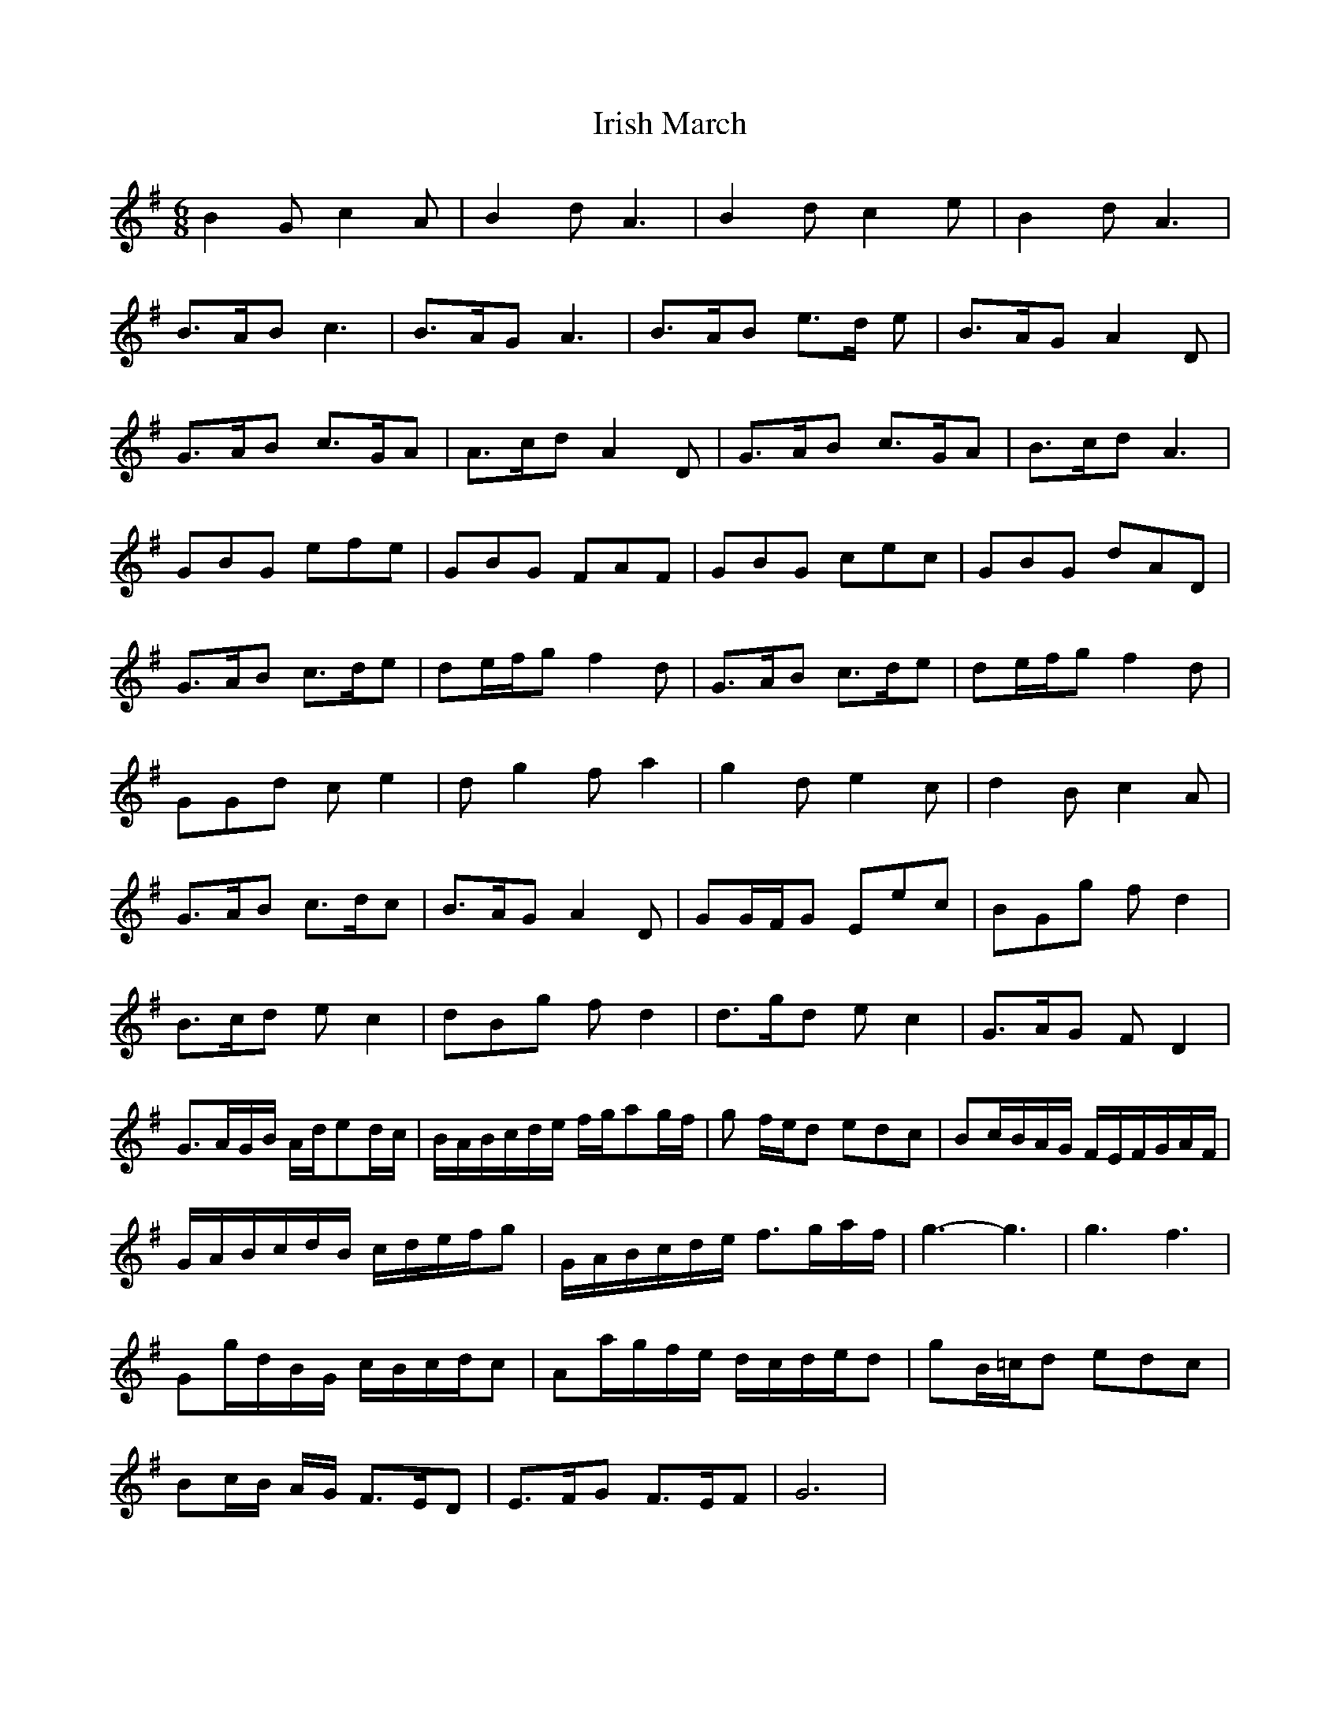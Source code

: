 X: 1
T: Irish March
Z: Flatseventh
S: https://thesession.org/tunes/653#setting653
R: jig
M: 6/8
L: 1/8
K: Gmaj
B2 G c2 A | B2 d A3 | B2 d c2 e | B2 d A3 |
B>AB c3 | B>AG A3 | B>AB e>d e | B>AG A2 D |
G>AB c>GA | A>cd A2D | G>AB c>GA | B>cd A3 |
GBG efe | GBG FAF | GBG cec | GBG dAD |
G>AB c>de | de/2f/2g f2 d | G>AB c>de | de/2f/2g f2 d |
GGd c e2 | d g2 f a2 | g2 d e2 c | d2 B c2 A |
G>AB c>dc |B>AG A2 D | GG/2F/2G Eec | BGg f d2 |
B>cd e c2 | dBg f d2 | d>gd e c2 |G>AG F D2 |
G>AG/2B/2 A/2d/2ed/2c/2 | B/2A/2B/2c/2d/2e/2 f/2g/2ag/2f/2| g f/2e/2d edc| Bc/2B/2A/2G/2 F/2E/2F/2G/2A/2F/2 |
G/2A/2B/2c/2d/2B/2 c/2d/2e/2f/2g | G/2A/2B/2c/2d/2e/2 f>ga/2f/2 | g3-g3 | g3 f3 |
Gg/2d/2B/2G/2 c/2B/2c/2d/2c| Aa/2g/2f/2e/2 d/2c/2d/2e/2d | gB/2=c/2d edc |
Bc/2B/2 A/2G/2 F>ED | E>FG F>EF | G6 |
